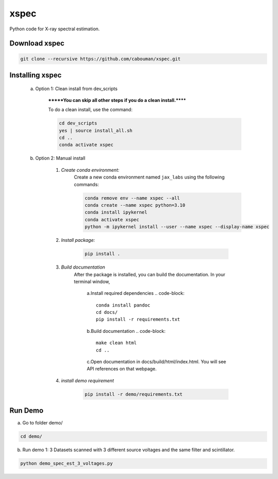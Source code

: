 xspec
=====

Python code for X-ray spectral estimation.

Download xspec
--------------

.. code-block::

	git clone --recursive https://github.com/cabouman/xspec.git


Installing xspec
----------------
    a. Option 1: Clean install from dev_scripts

        *******You can skip all other steps if you do a clean install.******

        To do a clean install, use the command:

        .. code-block::

            cd dev_scripts
            yes | source install_all.sh
            cd ..
            conda activate xspec

    b. Option 2: Manual install

        1. *Create conda environment:*
            Create a new conda environment named ``jax_labs`` using the following commands:

            .. code-block::

		conda remove env --name xspec --all
		conda create --name xspec python=3.10
		conda install ipykernel
		conda activate xspec
		python -m ipykernel install --user --name xspec --display-name xspec

        2. *Install package:*

            .. code-block::

                pip install .


	3. *Build documentation*
	    After the package is installed, you can build the documentation.
	    In your terminal window,

		a.Install required dependencies
		.. code-block::

		    conda install pandoc
		    cd docs/
		    pip install -r requirements.txt


		b.Build documentation
		.. code-block::
		
		    make clean html
                    cd ..

		c.Open documentation in docs/build/html/index.html. You will see API references on that webpage.

	4. *install demo requirement*

            .. code-block::

                pip install -r demo/requirements.txt

Run Demo
--------

a. Go to folder demo/

.. code-block::

    cd demo/



b. Run demo 1: 3 Datasets scanned with 3 different source voltages and the same filter and scintillator.

.. code-block::

    python demo_spec_est_3_voltages.py


